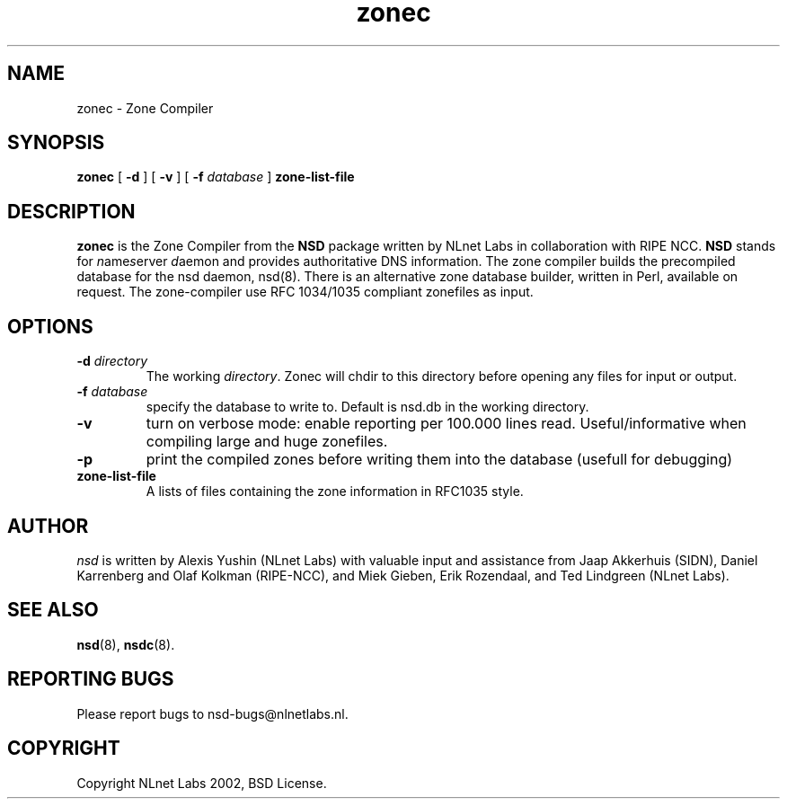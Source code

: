 .\" @(#)zonec.8 2002 
.TH zonec 8  "22 Feb 2002"
.SH NAME
zonec \- Zone Compiler
.SH SYNOPSIS
.B zonec
[ \fB\-d\fR ] [ \fB\-v\fR ] [ \fB\-f \fIdatabase\fR ]
.BI zone-list-file

.SH DESCRIPTION
.B zonec
is the Zone Compiler from the \fBNSD\fP package written by NLnet Labs
in collaboration with RIPE NCC. \fBNSD\fP stands for
\fIn\fRame\fIs\fRerver \fId\fRaemon and provides
authoritative DNS information. The zone compiler builds the
precompiled database for the nsd daemon, nsd(8).
There is an alternative zone database builder, written in Perl,
available on request. The zone-compiler use RFC 1034/1035
compliant zonefiles as input.

.SH OPTIONS
.TP
.B \-d \fIdirectory\fB
The working \fIdirectory\fR. Zonec will chdir to this
directory before opening any files for input or output.

.TP
.B \-f \fIdatabase\fR
specify the database to write to. Default is nsd.db in the
working directory.

.TP
.B \-v
turn on verbose mode: enable reporting per 100.000 lines read.
Useful/informative when compiling large and huge zonefiles.

.TP
.B \-p
print the compiled zones before writing them into the database (usefull
for debugging)

.TP
.B zone-list-file
A lists of files containing the zone information in RFC1035 style.

.SH AUTHOR
\fInsd\fR is written by Alexis Yushin (NLnet Labs) with
valuable input and assistance from Jaap Akkerhuis (SIDN),
Daniel Karrenberg and Olaf Kolkman (RIPE-NCC), and Miek
Gieben, Erik Rozendaal, and Ted Lindgreen (NLnet Labs).

.SH "SEE ALSO"
.BR nsd (8),
.BR nsdc (8).

.SH REPORTING BUGS
Please report bugs to nsd-bugs@nlnetlabs.nl.

.SH COPYRIGHT
Copyright NLnet Labs 2002, BSD License.
